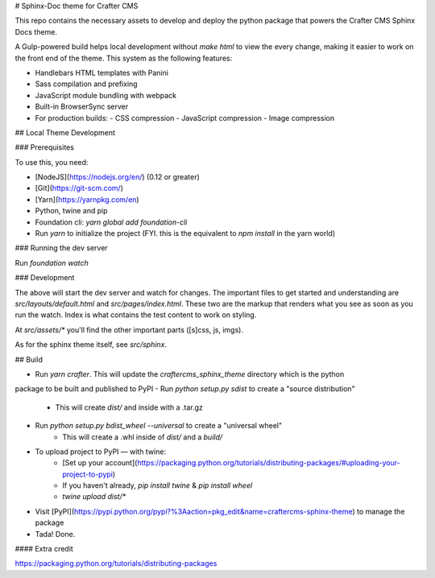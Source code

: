 # Sphinx-Doc theme for Crafter CMS

This repo contains the necessary assets to develop and deploy the python package that powers the Crafter CMS 
Sphinx Docs theme.

A Gulp-powered build helps local development without `make html` to view the every change, making it easier 
to work on the front end of the theme. This system as the following features:

- Handlebars HTML templates with Panini
- Sass compilation and prefixing
- JavaScript module bundling with webpack
- Built-in BrowserSync server
- For production builds:
  - CSS compression
  - JavaScript compression
  - Image compression

## Local Theme Development

### Prerequisites

To use this, you need:

- [NodeJS](https://nodejs.org/en/) (0.12 or greater)
- [Git](https://git-scm.com/)
- [Yarn](https://yarnpkg.com/en)
- Python, twine and pip
- Foundation cli: `yarn global add foundation-cli`
- Run `yarn` to initialize the project (FYI. this is the equivalent to `npm install` in the yarn world)

### Running the dev server

Run `foundation watch`

### Development

The above will start the dev server and watch for changes. The important files to get started and 
understanding are `src/layouts/default.html` and `src/pages/index.html`. These two are the markup 
that renders what you see as soon as you run the watch. Index is what contains the test content to 
work on styling.

At `src/assets/*` you'll find the other important parts ([s]css, js, imgs).

As for the sphinx theme itself, see `src/sphinx`.

## Build

- Run `yarn crafter`. This will update the `craftercms_sphinx_theme` directory which is the python
package to be built and published to PyPI
- Run `python setup.py sdist` to create a "source distribution"
    - This will create `dist/` and inside with a .tar.gz
- Run `python setup.py bdist_wheel --universal` to create a "universal wheel"
    - This will create a .whl inside of `dist/` and a `build/`
- To upload project to PyPI — with twine:
    - [Set up your account](https://packaging.python.org/tutorials/distributing-packages/#uploading-your-project-to-pypi)
    - If you haven't already, `pip install twine` & `pip install wheel`
    - `twine upload dist/*`
- Visit [PyPI](https://pypi.python.org/pypi?%3Aaction=pkg_edit&name=craftercms-sphinx-theme) to manage the package
- Tada! Done.

#### Extra credit

https://packaging.python.org/tutorials/distributing-packages



